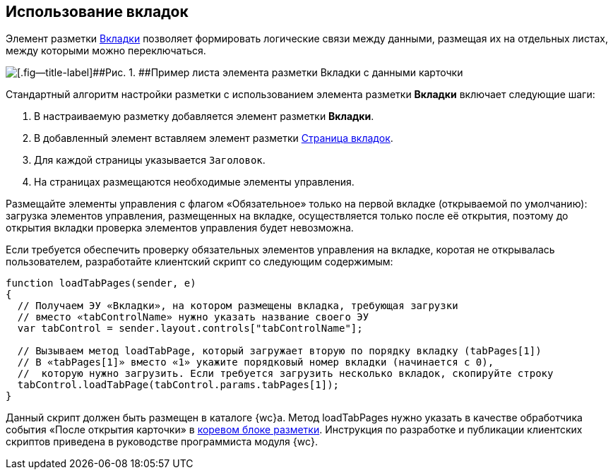 
== Использование вкладок

Элемент разметки xref:Control_tab.adoc[Вкладки] позволяет формировать логические связи между данными, размещая их на отдельных листах, между которыми можно переключаться.

image::sample_tabs.png[[.fig--title-label]##Рис. 1. ##Пример листа элемента разметки Вкладки с данными карточки]

Стандартный алгоритм настройки разметки с использованием элемента разметки [.ph .uicontrol]*Вкладки* включает следующие шаги:

. В настраиваемую разметку добавляется элемент разметки [.ph .uicontrol]*Вкладки*.
. В добавленный элемент вставляем элемент разметки xref:Control_tabpage.adoc[Страница вкладок].
. Для каждой страницы указывается `Заголовок`.
. На страницах размещаются необходимые элементы управления.

Размещайте элементы управления с флагом «Обязательное» только на первой вкладке (открываемой по умолчанию): загрузка элементов управления, размещенных на вкладке, осуществляется только после её открытия, поэтому до открытия вкладки проверка элементов управления будет невозможна.

Если требуется обеспечить проверку обязательных элементов управления на вкладке, коротая не открывалась пользователем, разработайте клиентский скрипт со следующим содержимым:

[source,,l]
----
function loadTabPages(sender, e)
{
  // Получаем ЭУ «Вкладки», на котором размещены вкладка, требующая загрузки
  // вместо «tabControlName» нужно указать название своего ЭУ
  var tabControl = sender.layout.controls["tabControlName"];
            
  // Вызываем метод loadTabPage, который загружает вторую по порядку вкладку (tabPages[1])
  // В «tabPages[1]» вместо «1» укажите порядковый номер вкладки (начинается с 0), 
  //  которую нужно загрузить. Если требуется загрузить несколько вкладок, скопируйте строку
  tabControl.loadTabPage(tabControl.params.tabPages[1]);
}
----

Данный скрипт должен быть размещен в каталоге {wc}а. Метод loadTabPages нужно указать в качестве обработчика события «После открытия карточки» в xref:RootBlock.adoc[коревом блоке разметки]. Инструкция по разработке и публикации клиентских скриптов приведена в руководстве программиста модуля {wc}.

